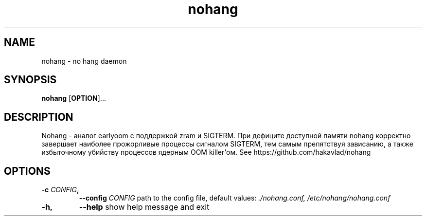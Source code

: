 .TH nohang 1
.SH NAME
nohang \- no hang daemon

.SH SYNOPSIS
.B nohang
.RB [ OPTION ]...

.SH DESCRIPTION
Nohang - аналог earlyoom с поддержкой zram и SIGTERM. При дефиците доступной памяти nohang корректно завершает наиболее прожорливые процессы сигналом SIGTERM, тем самым препятствуя зависанию, а также избыточному убийству процессов ядерным OOM killer'ом. See https://github.com/hakavlad/nohang

.SH OPTIONS
.TP
.BI \-c " CONFIG",
.BI \-\-config " CONFIG"
path to the config file, default values:
.I ./nohang.conf,
.I /etc/nohang/nohang.conf
.TP
.BI \-h,
.BI \-\-help
show help message and exit
